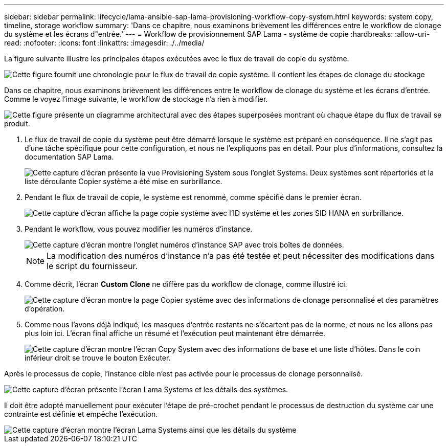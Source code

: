 ---
sidebar: sidebar 
permalink: lifecycle/lama-ansible-sap-lama-provisioning-workflow-copy-system.html 
keywords: system copy, timeline, storage workflow 
summary: 'Dans ce chapitre, nous examinons brièvement les différences entre le workflow de clonage du système et les écrans d"entrée.' 
---
= Workflow de provisionnement SAP Lama - système de copie
:hardbreaks:
:allow-uri-read: 
:nofooter: 
:icons: font
:linkattrs: 
:imagesdir: ./../media/


[role="lead"]
La figure suivante illustre les principales étapes exécutées avec le flux de travail de copie du système.

image::lama-ansible-image40.png[Cette figure fournit une chronologie pour le flux de travail de copie système. Il contient les étapes de clonage du stockage, préparer le système, activer l'isolation, renommer le système, démarrer le système, importer la configuration, l'automatisation post-copie et désactiver le système.]

Dans ce chapitre, nous examinons brièvement les différences entre le workflow de clonage du système et les écrans d'entrée. Comme le voyez l'image suivante, le workflow de stockage n'a rien à modifier.

image::lama-ansible-image41.png[Cette figure présente un diagramme architectural avec des étapes superposées montrant où chaque étape du flux de travail se produit.]

. Le flux de travail de copie du système peut être démarré lorsque le système est préparé en conséquence. Il ne s'agit pas d'une tâche spécifique pour cette configuration, et nous ne l'expliquons pas en détail. Pour plus d'informations, consultez la documentation SAP Lama.
+
image::lama-ansible-image42.png[Cette capture d'écran présente la vue Provisioning System sous l'onglet Systems. Deux systèmes sont répertoriés et la liste déroulante Copier système a été mise en surbrillance.]

. Pendant le flux de travail de copie, le système est renommé, comme spécifié dans le premier écran.
+
image::lama-ansible-image43.png[Cette capture d'écran affiche la page copie système avec l'ID système et les zones SID HANA en surbrillance.]

. Pendant le workflow, vous pouvez modifier les numéros d'instance.
+
image::lama-ansible-image44.png[Cette capture d'écran montre l'onglet numéros d'instance SAP avec trois boîtes de données.]

+

NOTE: La modification des numéros d'instance n'a pas été testée et peut nécessiter des modifications dans le script du fournisseur.

. Comme décrit, l'écran *Custom Clone* ne diffère pas du workflow de clonage, comme illustré ici.
+
image::lama-ansible-image45.png[Cette capture d'écran montre la page Copier système avec des informations de clonage personnalisé et des paramètres d'opération.]

. Comme nous l'avons déjà indiqué, les masques d'entrée restants ne s'écartent pas de la norme, et nous ne les allons pas plus loin ici. L'écran final affiche un résumé et l'exécution peut maintenant être démarrée.
+
image::lama-ansible-image46.png[Cette capture d'écran montre l'écran Copy System avec des informations de base et une liste d'hôtes. Dans le coin inférieur droit se trouve le bouton Exécuter.]



Après le processus de copie, l'instance cible n'est pas activée pour le processus de clonage personnalisé.

image::lama-ansible-image47.png[Cette capture d'écran présente l'écran Lama Systems et les détails des systèmes.]

Il doit être adopté manuellement pour exécuter l'étape de pré-crochet pendant le processus de destruction du système car une contrainte est définie et empêche l'exécution.

image::lama-ansible-image48.png[Cette capture d'écran montre l'écran Lama Systems ainsi que les détails du système, et la case à cocher utiliser le processus de traitement personnalisé est activée.]
